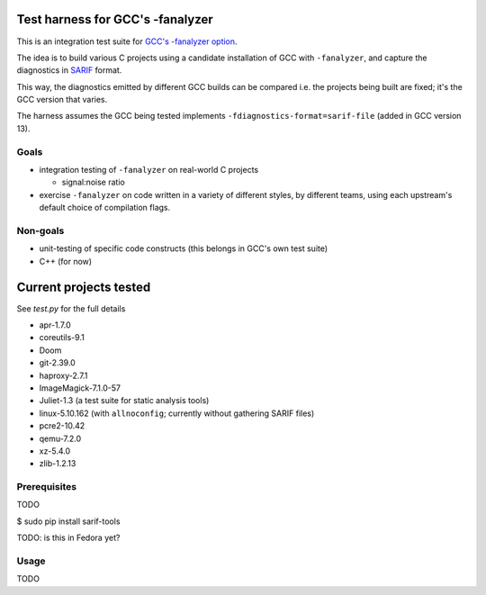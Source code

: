 Test harness for GCC's -fanalyzer
=================================

This is an integration test suite for
`GCC's -fanalyzer option <https://gcc.gnu.org/wiki/StaticAnalyzer>`_.

The idea is to build various C projects using a candidate installation of GCC
with ``-fanalyzer``, and capture the diagnostics in
`SARIF <https://sarifweb.azurewebsites.net/>`_ format.

This way, the diagnostics emitted by different GCC builds can be compared
i.e. the projects being built are fixed; it's the GCC version that varies.

The harness assumes the GCC being tested implements
``-fdiagnostics-format=sarif-file`` (added in GCC version 13).


Goals
*****

* integration testing of ``-fanalyzer`` on real-world C projects

  * signal:noise ratio

* exercise ``-fanalyzer`` on code written in a variety of different
  styles, by different teams, using each upstream's default choice of
  compilation flags.


Non-goals
*********

* unit-testing of specific code constructs (this belongs in GCC's own
  test suite)

* C++ (for now)


Current projects tested
=======================

See `test.py` for the full details

* apr-1.7.0
* coreutils-9.1
* Doom
* git-2.39.0
* haproxy-2.7.1
* ImageMagick-7.1.0-57
* Juliet-1.3 (a test suite for static analysis tools)
* linux-5.10.162 (with ``allnoconfig``; currently without gathering
  SARIF files)
* pcre2-10.42
* qemu-7.2.0
* xz-5.4.0
* zlib-1.2.13


Prerequisites
*************

TODO

$ sudo pip install sarif-tools

TODO: is this in Fedora yet?


Usage
*****

TODO

